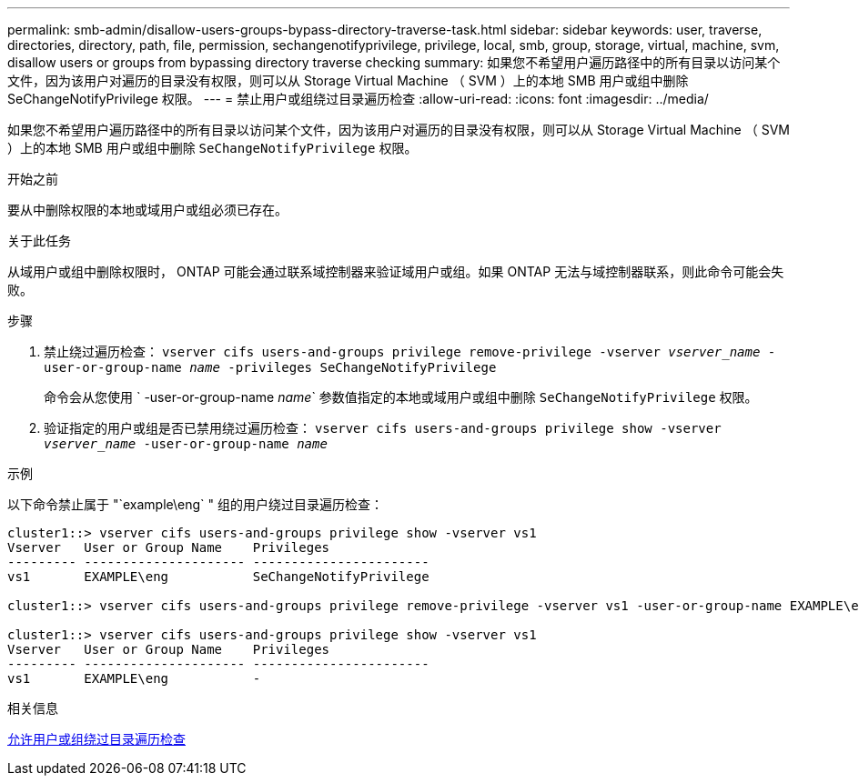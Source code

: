 ---
permalink: smb-admin/disallow-users-groups-bypass-directory-traverse-task.html 
sidebar: sidebar 
keywords: user, traverse, directories, directory, path, file, permission, sechangenotifyprivilege, privilege, local, smb, group, storage, virtual, machine, svm, disallow users or groups from bypassing directory traverse checking 
summary: 如果您不希望用户遍历路径中的所有目录以访问某个文件，因为该用户对遍历的目录没有权限，则可以从 Storage Virtual Machine （ SVM ）上的本地 SMB 用户或组中删除 SeChangeNotifyPrivilege 权限。 
---
= 禁止用户或组绕过目录遍历检查
:allow-uri-read: 
:icons: font
:imagesdir: ../media/


[role="lead"]
如果您不希望用户遍历路径中的所有目录以访问某个文件，因为该用户对遍历的目录没有权限，则可以从 Storage Virtual Machine （ SVM ）上的本地 SMB 用户或组中删除 `SeChangeNotifyPrivilege` 权限。

.开始之前
要从中删除权限的本地或域用户或组必须已存在。

.关于此任务
从域用户或组中删除权限时， ONTAP 可能会通过联系域控制器来验证域用户或组。如果 ONTAP 无法与域控制器联系，则此命令可能会失败。

.步骤
. 禁止绕过遍历检查： `vserver cifs users-and-groups privilege remove-privilege -vserver _vserver_name_ -user-or-group-name _name_ -privileges SeChangeNotifyPrivilege`
+
命令会从您使用 ` -user-or-group-name _name_` 参数值指定的本地或域用户或组中删除 `SeChangeNotifyPrivilege` 权限。

. 验证指定的用户或组是否已禁用绕过遍历检查： `vserver cifs users-and-groups privilege show -vserver _vserver_name_ ‑user-or-group-name _name_`


.示例
以下命令禁止属于 "`example\eng` " 组的用户绕过目录遍历检查：

[listing]
----
cluster1::> vserver cifs users-and-groups privilege show -vserver vs1
Vserver   User or Group Name    Privileges
--------- --------------------- -----------------------
vs1       EXAMPLE\eng           SeChangeNotifyPrivilege

cluster1::> vserver cifs users-and-groups privilege remove-privilege -vserver vs1 -user-or-group-name EXAMPLE\eng -privileges SeChangeNotifyPrivilege

cluster1::> vserver cifs users-and-groups privilege show -vserver vs1
Vserver   User or Group Name    Privileges
--------- --------------------- -----------------------
vs1       EXAMPLE\eng           -
----
.相关信息
xref:allow-users-groups-bypass-directory-traverse-task.adoc[允许用户或组绕过目录遍历检查]

